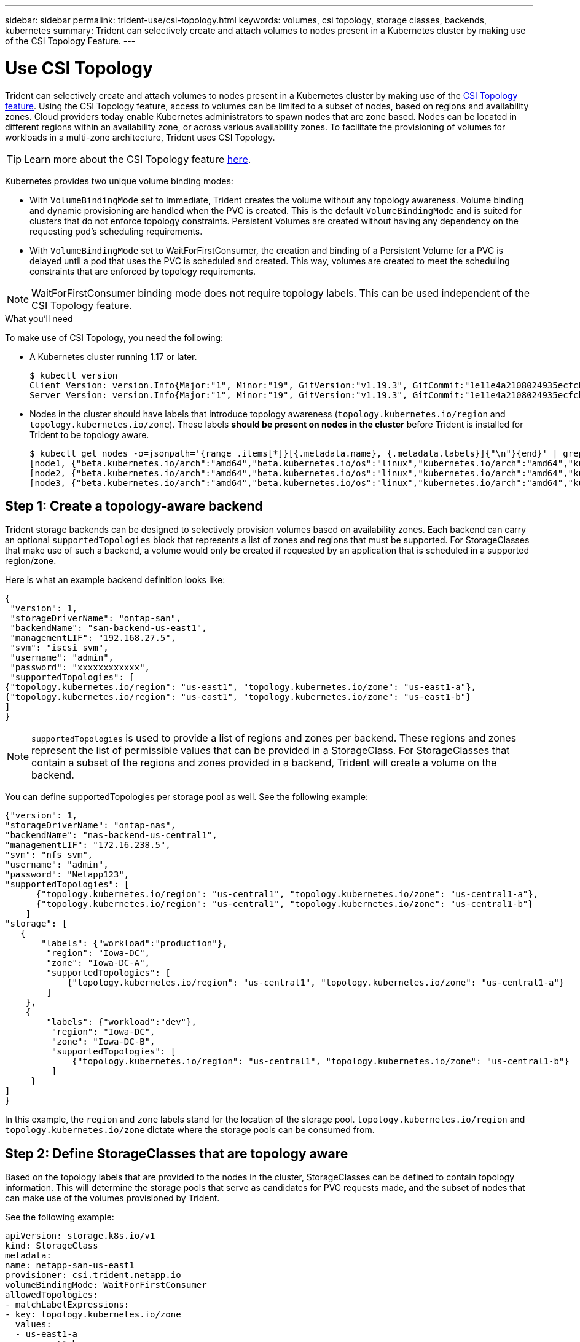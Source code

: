 ---
sidebar: sidebar
permalink: trident-use/csi-topology.html
keywords: volumes, csi topology, storage classes, backends, kubernetes
summary: Trident can selectively create and attach volumes to nodes present in a Kubernetes cluster by making use of the CSI Topology Feature.
---

= Use CSI Topology
:hardbreaks:
:icons: font
:imagesdir: ../media/

Trident can selectively create and attach volumes to nodes present in a Kubernetes cluster by making use of the https://kubernetes-csi.github.io/docs/topology.html[CSI Topology feature^]. Using the CSI Topology feature, access to volumes can be limited to a subset of nodes, based on regions and availability zones. Cloud providers today enable Kubernetes administrators to spawn nodes that are zone based. Nodes can be located in different regions within an availability zone, or across various availability zones. To facilitate the provisioning of volumes for workloads in a multi-zone architecture, Trident uses CSI Topology.

TIP: Learn more about the CSI Topology feature https://kubernetes.io/blog/2018/10/11/topology-aware-volume-provisioning-in-kubernetes/[here^].

Kubernetes provides two unique volume binding modes:

* With `VolumeBindingMode` set to Immediate, Trident creates the volume without any topology awareness. Volume binding and dynamic provisioning are handled when the PVC is created. This is the default `VolumeBindingMode` and is suited for clusters that do not enforce topology constraints. Persistent Volumes are created without having any dependency on the requesting pod’s scheduling requirements.
* With `VolumeBindingMode` set to WaitForFirstConsumer, the creation and binding of a Persistent Volume for a PVC is delayed until a pod that uses the PVC is scheduled and created. This way, volumes are created to meet the scheduling constraints that are enforced by topology requirements.

NOTE: WaitForFirstConsumer binding mode does not require topology labels. This can be used independent of the CSI Topology feature.

.What you'll need

To make use of CSI Topology, you need the following:

* A Kubernetes cluster running 1.17 or later.
+
----
$ kubectl version
Client Version: version.Info{Major:"1", Minor:"19", GitVersion:"v1.19.3", GitCommit:"1e11e4a2108024935ecfcb2912226cedeafd99df", GitTreeState:"clean", BuildDate:"2020-10-14T12:50:19Z", GoVersion:"go1.15.2", Compiler:"gc", Platform:"linux/amd64"}
Server Version: version.Info{Major:"1", Minor:"19", GitVersion:"v1.19.3", GitCommit:"1e11e4a2108024935ecfcb2912226cedeafd99df", GitTreeState:"clean", BuildDate:"2020-10-14T12:41:49Z", GoVersion:"go1.15.2", Compiler:"gc", Platform:"linux/amd64"}
----
* Nodes in the cluster should have labels that introduce topology awareness (`topology.kubernetes.io/region` and `topology.kubernetes.io/zone`). These labels *should be present on nodes in the cluster* before Trident is installed for Trident to be topology aware.
+
----
$ kubectl get nodes -o=jsonpath='{range .items[*]}[{.metadata.name}, {.metadata.labels}]{"\n"}{end}' | grep --color "topology.kubernetes.io"
[node1, {"beta.kubernetes.io/arch":"amd64","beta.kubernetes.io/os":"linux","kubernetes.io/arch":"amd64","kubernetes.io/hostname":"node1","kubernetes.io/os":"linux","node-role.kubernetes.io/master":"","topology.kubernetes.io/region":"us-east1","topology.kubernetes.io/zone":"us-east1-a"}]
[node2, {"beta.kubernetes.io/arch":"amd64","beta.kubernetes.io/os":"linux","kubernetes.io/arch":"amd64","kubernetes.io/hostname":"node2","kubernetes.io/os":"linux","node-role.kubernetes.io/worker":"","topology.kubernetes.io/region":"us-east1","topology.kubernetes.io/zone":"us-east1-b"}]
[node3, {"beta.kubernetes.io/arch":"amd64","beta.kubernetes.io/os":"linux","kubernetes.io/arch":"amd64","kubernetes.io/hostname":"node3","kubernetes.io/os":"linux","node-role.kubernetes.io/worker":"","topology.kubernetes.io/region":"us-east1","topology.kubernetes.io/zone":"us-east1-c"}]
----

== Step 1: Create a topology-aware backend

Trident storage backends can be designed to selectively provision volumes based on availability zones. Each backend can carry an optional `supportedTopologies` block that represents a list of zones and regions that must be supported. For StorageClasses that make use of such a backend, a volume would only be created if requested by an application that is scheduled in a supported region/zone.

Here is what an example backend definition looks like:
----
{
 "version": 1,
 "storageDriverName": "ontap-san",
 "backendName": "san-backend-us-east1",
 "managementLIF": "192.168.27.5",
 "svm": "iscsi_svm",
 "username": "admin",
 "password": "xxxxxxxxxxxx",
 "supportedTopologies": [
{"topology.kubernetes.io/region": "us-east1", "topology.kubernetes.io/zone": "us-east1-a"},
{"topology.kubernetes.io/region": "us-east1", "topology.kubernetes.io/zone": "us-east1-b"}
]
}
----

NOTE: `supportedTopologies` is used to provide a list of regions and zones per backend. These regions and zones represent the list of permissible values that can be provided in a StorageClass. For StorageClasses that contain a subset of the regions and zones provided in a backend, Trident will create a volume on the backend.

You can define supportedTopologies per storage pool as well. See the following example:
----
{"version": 1,
"storageDriverName": "ontap-nas",
"backendName": "nas-backend-us-central1",
"managementLIF": "172.16.238.5",
"svm": "nfs_svm",
"username": "admin",
"password": "Netapp123",
"supportedTopologies": [
      {"topology.kubernetes.io/region": "us-central1", "topology.kubernetes.io/zone": "us-central1-a"},
      {"topology.kubernetes.io/region": "us-central1", "topology.kubernetes.io/zone": "us-central1-b"}
    ]
"storage": [
   {
       "labels": {"workload":"production"},
        "region": "Iowa-DC",
        "zone": "Iowa-DC-A",
        "supportedTopologies": [
            {"topology.kubernetes.io/region": "us-central1", "topology.kubernetes.io/zone": "us-central1-a"}
        ]
    },
    {
        "labels": {"workload":"dev"},
         "region": "Iowa-DC",
         "zone": "Iowa-DC-B",
         "supportedTopologies": [
             {"topology.kubernetes.io/region": "us-central1", "topology.kubernetes.io/zone": "us-central1-b"}
         ]
     }
]
}
----
In this example, the `region` and `zone` labels stand for the location of the storage pool. `topology.kubernetes.io/region` and `topology.kubernetes.io/zone` dictate where the storage pools can be consumed from.

== Step 2: Define StorageClasses that are topology aware

Based on the topology labels that are provided to the nodes in the cluster, StorageClasses can be defined to contain topology information. This will determine the storage pools that serve as candidates for PVC requests made, and the subset of nodes that can make use of the volumes provisioned by Trident.

See the following example:
----
apiVersion: storage.k8s.io/v1
kind: StorageClass
metadata:
name: netapp-san-us-east1
provisioner: csi.trident.netapp.io
volumeBindingMode: WaitForFirstConsumer
allowedTopologies:
- matchLabelExpressions:
- key: topology.kubernetes.io/zone
  values:
  - us-east1-a
  - us-east1-b
- key: topology.kubernetes.io/region
  values:
  - us-east1
parameters:
  fsType: "ext4"
----
In the StorageClass definition provided above, `volumeBindingMode` is set to WaitForFirstConsumer. PVCs that are requested with this StorageClass will not be acted upon until they are referenced in a pod.
And, `allowedTopologies` provides the zones and region to be used. The `netapp-san-us-east1` StorageClass will create PVCs on the `san-backend-us-east1` backend defined above.

== Step 3: Create and use a PVC

With the StorageClass created and mapped to a backend, PVCs can now be created.

See the example `spec` below:
----
---
kind: PersistentVolumeClaim
apiVersion: v1
metadata:
name: pvc-san
spec:
accessModes:
  - ReadWriteOnce
resources:
  requests:
    storage: 300Mi
storageClassName: netapp-san-us-east1
----

Creating a PVC using this manifest would result in the following:
----
$ kubectl create -f pvc.yaml
persistentvolumeclaim/pvc-san created
$ kubectl get pvc
NAME      STATUS    VOLUME   CAPACITY   ACCESS MODES   STORAGECLASS          AGE
pvc-san   Pending                                      netapp-san-us-east1   2s
$ kubectl describe pvc
Name:          pvc-san
Namespace:     default
StorageClass:  netapp-san-us-east1
Status:        Pending
Volume:
Labels:        <none>
Annotations:   <none>
Finalizers:    [kubernetes.io/pvc-protection]
Capacity:
Access Modes:
VolumeMode:    Filesystem
Mounted By:    <none>
Events:
  Type    Reason                Age   From                         Message
  ----    ------                ----  ----                         -------
  Normal  WaitForFirstConsumer  6s    persistentvolume-controller  waiting for first consumer to be created before binding
----

For Trident to create a volume and bind it to the PVC, use the PVC in a pod. See the following example:
----
apiVersion: v1
kind: Pod
metadata:
  name: app-pod-1
spec:
  affinity:
    nodeAffinity:
      requiredDuringSchedulingIgnoredDuringExecution:
        nodeSelectorTerms:
        - matchExpressions:
          - key: topology.kubernetes.io/region
            operator: In
            values:
            - us-east1
      preferredDuringSchedulingIgnoredDuringExecution:
      - weight: 1
        preference:
          matchExpressions:
          - key: topology.kubernetes.io/zone
            operator: In
            values:
            - us-east1-a
            - us-east1-b
  securityContext:
    runAsUser: 1000
    runAsGroup: 3000
    fsGroup: 2000
  volumes:
  - name: vol1
    persistentVolumeClaim:
      claimName: pvc-san
  containers:
  - name: sec-ctx-demo
    image: busybox
    command: [ "sh", "-c", "sleep 1h" ]
    volumeMounts:
    - name: vol1
      mountPath: /data/demo
    securityContext:
      allowPrivilegeEscalation: false
----
This podSpec instructs Kubernetes to schedule the pod on nodes that are present in the `us-east1` region, and choose from any node that is present in the `us-east1-a` or `us-east1-b` zones.

See the following output:
----
$ kubectl get pods -o wide
NAME        READY   STATUS    RESTARTS   AGE   IP               NODE              NOMINATED NODE   READINESS GATES
app-pod-1   1/1     Running   0          19s   192.168.25.131   node2             <none>           <none>
$ kubectl get pvc -o wide
NAME      STATUS   VOLUME                                     CAPACITY   ACCESS MODES   STORAGECLASS          AGE   VOLUMEMODE
pvc-san   Bound    pvc-ecb1e1a0-840c-463b-8b65-b3d033e2e62b   300Mi      RWO            netapp-san-us-east1   48s   Filesystem
----

== Update backends to include `supportedTopologies`

Pre-existing backends can be updated to include a list of `supportedTopologies` using `tridentctl backend update`. This will not affect volumes that have already been provisioned, and will only be used for subsequent PVCs.

== Find more information

* https://kubernetes.io/docs/concepts/configuration/manage-resources-containers/[Manage resources for containers^]
* https://kubernetes.io/docs/concepts/scheduling-eviction/assign-pod-node/#nodeselector[nodeSelector^]
* https://kubernetes.io/docs/concepts/scheduling-eviction/assign-pod-node/#affinity-and-anti-affinity[Affinity and anti-affinity^]
* https://kubernetes.io/docs/concepts/scheduling-eviction/taint-and-toleration/[Taints and Tolerations^]
